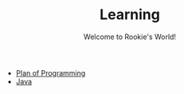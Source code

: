 #+OPTIONS: html-link-use-abs-url:nil html-postamble:auto
#+OPTIONS: html-preamble:t html-scripts:t html-style:t
#+OPTIONS: toc:nil creator:t
#+OPTIONS: html5-fancy:nil tex:t
#+HTML_DOCTYPE: xhtml-strict
#+HTML_CONTAINER: div
#+TITLE:Learning
#+DESCRIPTION:
#+KEYWORDS:Programming
#+HTML_LINK_HOME:
#+HTML_LINK_UP:
#+HTML_MATHJAX:
#+HTML_HEAD:
#+HTML_HEAD_EXTRA:
#+SUBTITLE:Welcome to Rookie's World!
#+INFOJS_OPT:
#+CREATOR: <a href="https://www.gnu.org/software/emacs/">Emacs</a> 25.2.2 (<a href="https://orgmode.org">Org</a> mode 9.1.13)
#+LATEX_HEADER:

- [[file:plan/plan.html][Plan of Programming]]
- [[file:java/Introduction.html][Java]]

